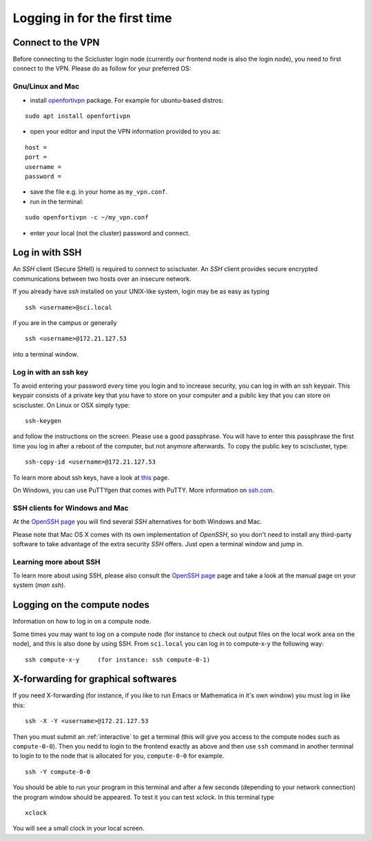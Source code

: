.. _login:

=============================
Logging in for the first time
=============================


Connect to the VPN
==================

Before connecting to the Scicluster login node (currently our frontend node is also the login node), you need to first connect to the VPN. Please do as follow for your preferred OS:

Gnu/Linux and Mac
-----------------

- install `openfortivpn <https://github.com/adrienverge/openfortivpn#installing>`_ package. For example for ubuntu-based distros:

::

  sudo apt install openfortivpn

- open your editor and input the VPN information provided to you as:

::

    host = 
    port =
    username = 
    password = 

- save the file e.g. in your home as ``my_vpn.conf``.

- run in the terminal:

::

    sudo openfortivpn -c ~/my_vpn.conf

- enter your local (not the cluster) password and connect.


Log in with SSH
===============

An *SSH* client (Secure SHell) is required to connect to sciscluster.
An *SSH* client provides secure encrypted communications between two hosts over an insecure network.

If you already have *ssh* installed on your UNIX-like system, login may be as easy as typing

::

 ssh <username>@sci.local

if you are in the campus or generally

::

 ssh <username>@172.21.127.53

into a terminal window.


Log in with an ssh key
----------------------

To avoid entering your password every time you login and to increase security, you can log in with an ssh keypair. This keypair consists of a private key that you have to store on your computer and a public key that you can store on sciscluster. On Linux or OSX simply type:

::

 ssh-keygen

and follow the instructions on the screen. Please use a good passphrase. You will have to enter this passphrase the first time you log in after a reboot of the computer, but not anymore afterwards. To copy the public key to sciscluster, type:

::

 ssh-copy-id <username>@172.21.127.53

To learn more about ssh keys, have a look at `this <https://wiki.archlinux.org/index.php/SSH_keys>`_ page.

On Windows, you can use PuTTYgen that comes with PuTTY. More information on `ssh.com <https://www.ssh.com/ssh/putty/windows/puttygen>`_.


SSH clients for Windows and Mac
-------------------------------

At the `OpenSSH page <https://www.openssh.com>`_ you will find several *SSH* alternatives for both Windows and Mac.

Please note that Mac OS X comes with its own implementation of *OpenSSH*, so you don't need to install any third-party software to take advantage of the extra security *SSH* offers. Just open a terminal window and jump in.


Learning more about SSH
-----------------------

To learn more about using SSH, please also consult the `OpenSSH page <https://www.openssh.com>`_ page and take a look at the manual page on your system (*man ssh*).



Logging on the compute nodes
============================

Information on how to log in on a compute node.

Some times you may want to log on a compute node (for instance to check
out output files on the local work area on the node), and this is also
done by using SSH. From ``sci.local`` you can log in to
compute-x-y the following way:

::

    ssh compute-x-y     (for instance: ssh compute-0-1)
    
X-forwarding for graphical softwares
====================================

If you need X-forwarding (for instance, if you like to run Emacs or Mathematica in it's own window) you must log in like this:

::

    ssh -X -Y <username>@172.21.127.53
 
Then you must submit an :ref:`interactive` to get a terminal (this will give you access to the compute nodes such as ``compute-0-0``). Then you nedd to login to the frontend exactly as above and then use ``ssh`` command in another terminal to login to to the node that is allocated for you, ``compute-0-0`` for example.

::

    ssh -Y compute-0-0
    
You should be able to run your program in this terminal and after a few seconds (depending to your network connection) the program window should be appeared. To test it you can test xclock. In this terminal type

::

    xclock
    
You will see a small clock in your local screen.

